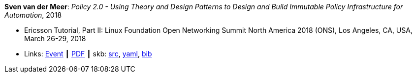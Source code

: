 *Sven van der Meer*: _Policy 2.0 - Using Theory and Design Patterns to Design and Build Immutable Policy Infrastructure for Automation_, 2018

* Ericsson Tutorial, Part II: Linux Foundation Open Networking Summit North America 2018 (ONS), Los Angeles, CA, USA, March 26-29, 2018
* Links:
       link:https://onsna18.sched.com/event/EFju/ericsson-tutorial-policy-20-using-theory-and-design-patterns-to-design-and-build-immutable-policy-infrastructure-for-automation-sven-van-der-meer-ericsson[Event]
    ┃ link:https://schd.ws/hosted_files/onsna18/ac/2018-03-upt-ons.pdf[PDF]
    ┃ skb: link:https://github.com/vdmeer/skb/tree/master/library/talks/tutorial/2010/vandermeer-ons-2018.adoc[src],
            link:https://github.com/vdmeer/skb/tree/master/library/talks/tutorial/2010/vandermeer-ons-2018.yaml[yaml],
            link:https://github.com/vdmeer/skb/tree/master/library/talks/tutorial/2010/vandermeer-ons-2018.bib[bib]
ifdef::local[]
    ┃ link:/library/talks/tutorial/2010/ons-2018/[Folder] ┃
endif::[]

